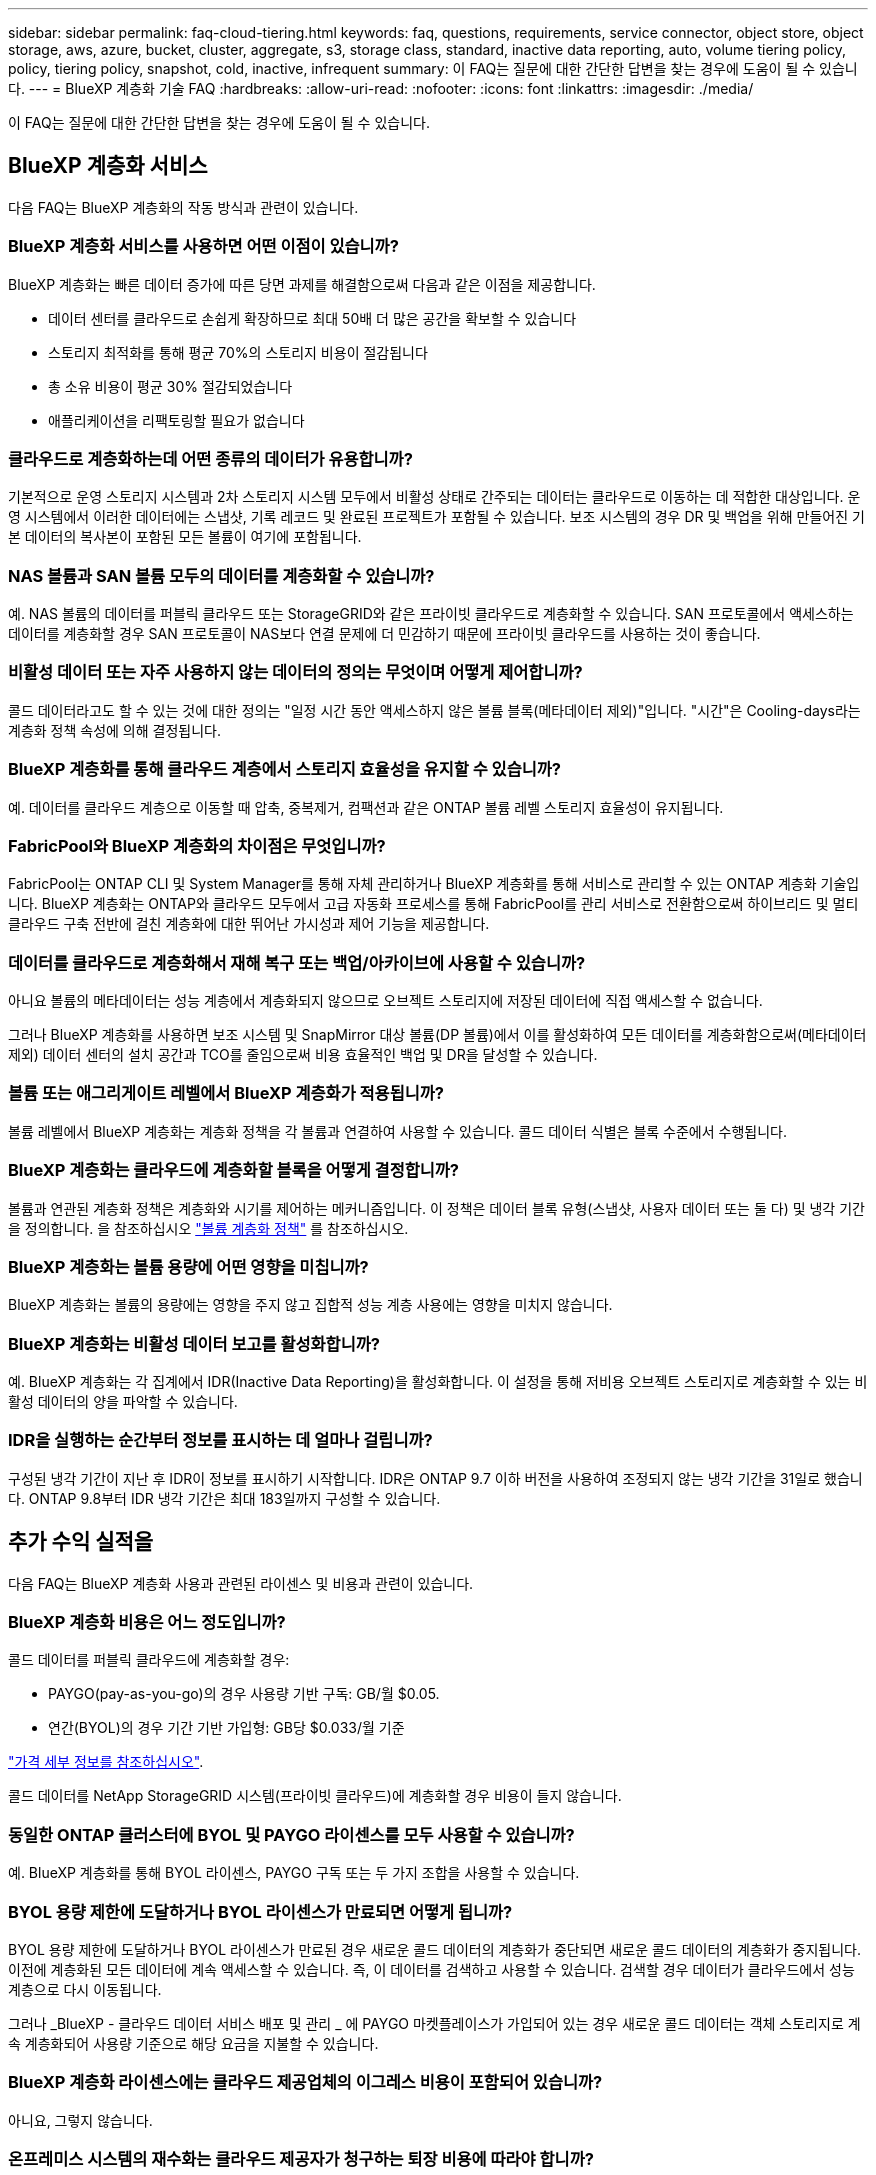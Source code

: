 ---
sidebar: sidebar 
permalink: faq-cloud-tiering.html 
keywords: faq, questions, requirements, service connector, object store, object storage, aws, azure, bucket, cluster, aggregate, s3, storage class, standard, inactive data reporting, auto, volume tiering policy, policy, tiering policy, snapshot, cold, inactive, infrequent 
summary: 이 FAQ는 질문에 대한 간단한 답변을 찾는 경우에 도움이 될 수 있습니다. 
---
= BlueXP 계층화 기술 FAQ
:hardbreaks:
:allow-uri-read: 
:nofooter: 
:icons: font
:linkattrs: 
:imagesdir: ./media/


[role="lead"]
이 FAQ는 질문에 대한 간단한 답변을 찾는 경우에 도움이 될 수 있습니다.



== BlueXP 계층화 서비스

다음 FAQ는 BlueXP 계층화의 작동 방식과 관련이 있습니다.



=== BlueXP 계층화 서비스를 사용하면 어떤 이점이 있습니까?

BlueXP 계층화는 빠른 데이터 증가에 따른 당면 과제를 해결함으로써 다음과 같은 이점을 제공합니다.

* 데이터 센터를 클라우드로 손쉽게 확장하므로 최대 50배 더 많은 공간을 확보할 수 있습니다
* 스토리지 최적화를 통해 평균 70%의 스토리지 비용이 절감됩니다
* 총 소유 비용이 평균 30% 절감되었습니다
* 애플리케이션을 리팩토링할 필요가 없습니다




=== 클라우드로 계층화하는데 어떤 종류의 데이터가 유용합니까?

기본적으로 운영 스토리지 시스템과 2차 스토리지 시스템 모두에서 비활성 상태로 간주되는 데이터는 클라우드로 이동하는 데 적합한 대상입니다. 운영 시스템에서 이러한 데이터에는 스냅샷, 기록 레코드 및 완료된 프로젝트가 포함될 수 있습니다. 보조 시스템의 경우 DR 및 백업을 위해 만들어진 기본 데이터의 복사본이 포함된 모든 볼륨이 여기에 포함됩니다.



=== NAS 볼륨과 SAN 볼륨 모두의 데이터를 계층화할 수 있습니까?

예. NAS 볼륨의 데이터를 퍼블릭 클라우드 또는 StorageGRID와 같은 프라이빗 클라우드로 계층화할 수 있습니다. SAN 프로토콜에서 액세스하는 데이터를 계층화할 경우 SAN 프로토콜이 NAS보다 연결 문제에 더 민감하기 때문에 프라이빗 클라우드를 사용하는 것이 좋습니다.



=== 비활성 데이터 또는 자주 사용하지 않는 데이터의 정의는 무엇이며 어떻게 제어합니까?

콜드 데이터라고도 할 수 있는 것에 대한 정의는 "일정 시간 동안 액세스하지 않은 볼륨 블록(메타데이터 제외)"입니다. "시간"은 Cooling-days라는 계층화 정책 속성에 의해 결정됩니다.



=== BlueXP 계층화를 통해 클라우드 계층에서 스토리지 효율성을 유지할 수 있습니까?

예. 데이터를 클라우드 계층으로 이동할 때 압축, 중복제거, 컴팩션과 같은 ONTAP 볼륨 레벨 스토리지 효율성이 유지됩니다.



=== FabricPool와 BlueXP 계층화의 차이점은 무엇입니까?

FabricPool는 ONTAP CLI 및 System Manager를 통해 자체 관리하거나 BlueXP 계층화를 통해 서비스로 관리할 수 있는 ONTAP 계층화 기술입니다. BlueXP 계층화는 ONTAP와 클라우드 모두에서 고급 자동화 프로세스를 통해 FabricPool를 관리 서비스로 전환함으로써 하이브리드 및 멀티 클라우드 구축 전반에 걸친 계층화에 대한 뛰어난 가시성과 제어 기능을 제공합니다.



=== 데이터를 클라우드로 계층화해서 재해 복구 또는 백업/아카이브에 사용할 수 있습니까?

아니요 볼륨의 메타데이터는 성능 계층에서 계층화되지 않으므로 오브젝트 스토리지에 저장된 데이터에 직접 액세스할 수 없습니다.

그러나 BlueXP 계층화를 사용하면 보조 시스템 및 SnapMirror 대상 볼륨(DP 볼륨)에서 이를 활성화하여 모든 데이터를 계층화함으로써(메타데이터 제외) 데이터 센터의 설치 공간과 TCO를 줄임으로써 비용 효율적인 백업 및 DR을 달성할 수 있습니다.



=== 볼륨 또는 애그리게이트 레벨에서 BlueXP 계층화가 적용됩니까?

볼륨 레벨에서 BlueXP 계층화는 계층화 정책을 각 볼륨과 연결하여 사용할 수 있습니다. 콜드 데이터 식별은 블록 수준에서 수행됩니다.



=== BlueXP 계층화는 클라우드에 계층화할 블록을 어떻게 결정합니까?

볼륨과 연관된 계층화 정책은 계층화와 시기를 제어하는 메커니즘입니다. 이 정책은 데이터 블록 유형(스냅샷, 사용자 데이터 또는 둘 다) 및 냉각 기간을 정의합니다. 을 참조하십시오 link:concept-cloud-tiering.html#volume-tiering-policies["볼륨 계층화 정책"] 를 참조하십시오.



=== BlueXP 계층화는 볼륨 용량에 어떤 영향을 미칩니까?

BlueXP 계층화는 볼륨의 용량에는 영향을 주지 않고 집합적 성능 계층 사용에는 영향을 미치지 않습니다.



=== BlueXP 계층화는 비활성 데이터 보고를 활성화합니까?

예. BlueXP 계층화는 각 집계에서 IDR(Inactive Data Reporting)을 활성화합니다. 이 설정을 통해 저비용 오브젝트 스토리지로 계층화할 수 있는 비활성 데이터의 양을 파악할 수 있습니다.



=== IDR을 실행하는 순간부터 정보를 표시하는 데 얼마나 걸립니까?

구성된 냉각 기간이 지난 후 IDR이 정보를 표시하기 시작합니다. IDR은 ONTAP 9.7 이하 버전을 사용하여 조정되지 않는 냉각 기간을 31일로 했습니다. ONTAP 9.8부터 IDR 냉각 기간은 최대 183일까지 구성할 수 있습니다.



== 추가 수익 실적을

다음 FAQ는 BlueXP 계층화 사용과 관련된 라이센스 및 비용과 관련이 있습니다.



=== BlueXP 계층화 비용은 어느 정도입니까?

콜드 데이터를 퍼블릭 클라우드에 계층화할 경우:

* PAYGO(pay-as-you-go)의 경우 사용량 기반 구독: GB/월 $0.05.
* 연간(BYOL)의 경우 기간 기반 가입형: GB당 $0.033/월 기준


https://bluexp.netapp.com/pricing["가격 세부 정보를 참조하십시오"].

콜드 데이터를 NetApp StorageGRID 시스템(프라이빗 클라우드)에 계층화할 경우 비용이 들지 않습니다.



=== 동일한 ONTAP 클러스터에 BYOL 및 PAYGO 라이센스를 모두 사용할 수 있습니까?

예. BlueXP 계층화를 통해 BYOL 라이센스, PAYGO 구독 또는 두 가지 조합을 사용할 수 있습니다.



=== BYOL 용량 제한에 도달하거나 BYOL 라이센스가 만료되면 어떻게 됩니까?

BYOL 용량 제한에 도달하거나 BYOL 라이센스가 만료된 경우 새로운 콜드 데이터의 계층화가 중단되면 새로운 콜드 데이터의 계층화가 중지됩니다. 이전에 계층화된 모든 데이터에 계속 액세스할 수 있습니다. 즉, 이 데이터를 검색하고 사용할 수 있습니다. 검색할 경우 데이터가 클라우드에서 성능 계층으로 다시 이동됩니다.

그러나 _BlueXP - 클라우드 데이터 서비스 배포 및 관리 _ 에 PAYGO 마켓플레이스가 가입되어 있는 경우 새로운 콜드 데이터는 객체 스토리지로 계속 계층화되어 사용량 기준으로 해당 요금을 지불할 수 있습니다.



=== BlueXP 계층화 라이센스에는 클라우드 제공업체의 이그레스 비용이 포함되어 있습니까?

아니요, 그렇지 않습니다.



=== 온프레미스 시스템의 재수화는 클라우드 제공자가 청구하는 퇴장 비용에 따라야 합니까?

예. 퍼블릭 클라우드에서 읽을 때는 이그레스 비용이 부과됩니다.



=== 클라우드 요금은 어떻게 예측합니까? BlueXP 계층화를 위한 "가상" 모드가 있습니까?

클라우드 공급자가 데이터 호스팅에 얼마나 많은 비용을 청구할지 예측하는 가장 좋은 방법은 계산기를 사용하는 것입니다. https://calculator.aws/#/["설치하고"], https://azure.microsoft.com/en-us/pricing/calculator/["Azure를 지원합니다"] 및 https://cloud.google.com/products/calculator["Google 클라우드"].



=== 클라우드 제공업체가 개체 스토리지에서 온프레미스 스토리지로 데이터를 읽거나 검색할 때 추가 비용을 청구합니까?

예. 확인합니다 https://aws.amazon.com/s3/pricing/["Amazon S3 가격"], https://azure.microsoft.com/en-us/pricing/details/storage/blobs/["Blob 가격 책정 차단"], 및 https://cloud.google.com/storage/pricing["클라우드 스토리지 가격"] 데이터 읽기/검색으로 인해 발생한 추가 가격입니다.



=== BlueXP 계층화를 활성화하기 전에 볼륨의 절약 효과를 예측하고 콜드 데이터 보고서를 받으려면 어떻게 해야 합니까?

추정치를 얻으려면 ONTAP 클러스터를 BlueXP에 추가하고 BlueXP 계층화 클러스터 페이지를 통해 검사하기만 하면 됩니다. 클러스터에 대한 잠재적인 계층화 절감 비용 계산 * 을 클릭하여 을 시작합니다 https://bluexp.netapp.com/cloud-tiering-service-tco["BlueXP 계층화 TCO 계산기"^] 얼마나 많은 비용을 절감할 수 있는지 알아보십시오.



=== ONTAP MetroCluster를 사용할 때 계층화 비용은 어떻게 부과됩니까?

MetroCluster 환경에서 사용하는 경우, 전체 계층화 라이선스는 두 클러스터 모두의 사용량에 적용됩니다. 예를 들어, 100TiB 계층화 라이선스가 있는 경우, 각 클러스터에서 사용된 계층화 용량이 총 100TiB 용량에 포함됩니다.



== ONTAP

다음 질문은 ONTAP과 관련이 있습니다.



=== BlueXP 계층화는 어떤 ONTAP 버전을 지원합니까?

BlueXP 계층화는 ONTAP 버전 9.2 이상을 지원합니다.



=== 어떤 유형의 ONTAP 시스템이 지원됩니까?

BlueXP 계층화는 단일 노드 및 고가용성 AFF, FAS 및 ONTAP Select 클러스터에서 지원됩니다. FabricPool 미러 구성 및 MetroCluster 구성의 클러스터도 지원됩니다.



=== FAS 시스템에서 HDD만 사용하여 데이터를 계층화할 수 있습니까?

예. ONTAP 9.8부터 HDD 애그리게이트에 호스팅된 볼륨의 데이터를 계층화할 수 있습니다.



=== HDD가 있는 FAS 노드가 있는 클러스터에 연결된 AFF의 데이터를 계층화할 수 있습니까?

예. BlueXP 계층화는 모든 집계에서 호스팅되는 볼륨을 계층화하도록 구성할 수 있습니다. 데이터 계층화 구성은 사용되는 컨트롤러의 유형과 클러스터가 이기종 클러스터인지 여부와 관련이 없습니다.



=== Cloud Volumes ONTAP는 어떻습니까?

Cloud Volumes ONTAP 시스템이 있는 경우 BlueXP 계층화 클러스터 페이지에서 하이브리드 클라우드 인프라의 데이터 계층화에 대한 전체 보기를 얻을 수 있습니다. 그러나 Cloud Volumes ONTAP 시스템은 BlueXP 계층화에서 읽기 전용입니다. BlueXP 계층화에서 Cloud Volumes ONTAP에 데이터 계층화를 설정할 수 없습니다. https://docs.netapp.com/us-en/bluexp-cloud-volumes-ontap/task-tiering.html["BlueXP의 작업 환경에서 Cloud Volumes ONTAP 시스템에 대한 계층화를 설정합니다"^].



=== ONTAP 클러스터에 필요한 다른 요구사항은 무엇입니까?

콜드 데이터의 계층화 위치에 따라 달라짐 자세한 내용은 다음 링크를 참조하십시오.

* link:task-tiering-onprem-aws.html#prepare-your-ontap-cluster["Amazon S3에 데이터 계층화"]
* link:task-tiering-onprem-azure.html#preparing-your-ontap-clusters["Azure Blob 저장소에 데이터 계층화"]
* link:task-tiering-onprem-gcp.html#preparing-your-ontap-clusters["데이터를 Google 클라우드 스토리지로 계층화"]
* link:task-tiering-onprem-storagegrid.html#preparing-your-ontap-clusters["데이터를 StorageGRID에 계층화"]
* link:task-tiering-onprem-s3-compat.html#preparing-your-ontap-clusters["데이터를 S3 오브젝트 스토리지로 계층화"]




== 오브젝트 스토리지

다음 질문은 오브젝트 스토리지와 관련이 있습니다.



=== 어떤 오브젝트 스토리지 공급자가 지원됩니까?

BlueXP 계층화는 다음과 같은 오브젝트 스토리지 공급자를 지원합니다.

* Amazon S3
* Microsoft Azure Blob
* Google 클라우드 스토리지
* NetApp StorageGRID를 참조하십시오
* S3 호환 오브젝트 스토리지(예: MinIO)
* IBM 클라우드 오브젝트 스토리지(FabricPool 구성은 System Manager 또는 ONTAP CLI를 사용하여 수행해야 함)




=== 나만의 버킷/컨테이너를 사용할 수 있습니까?

예, 가능합니다. 데이터 계층화를 설정할 때는 새 버킷/컨테이너를 추가하거나 기존 버킷/컨테이너를 선택할 수 있습니다.



=== 지원되는 지역은 어디입니까?

* link:reference-aws-support.html["지원되는 AWS 영역"]
* link:reference-azure-support.html["지원되는 Azure 지역"]
* link:reference-google-support.html["지원되는 Google Cloud 지역"]




=== 지원되는 S3 스토리지 클래스는 무엇입니까?

BlueXP 계층화는 _Standard_,_Standard - Infrequent Access_, _One Zone - Infrequent Access_, _Intelligent Tiering_ 및 _Glacier Instant Retrieval_storage 클래스에 대한 데이터 계층화를 지원합니다. 을 참조하십시오 link:reference-aws-support.html["지원되는 S3 스토리지 클래스"] 를 참조하십시오.



=== Amazon S3 Glacier Flexible 및 S3 Glacier Deep Archive가 BlueXP 계층화로 지원되지 않는 이유는 무엇입니까?

Amazon S3 Glacier Flexible 및 S3 Glacier Deep Archive가 지원되지 않는 주된 이유는 BlueXP 계층화가 고성능 계층화 솔루션으로 설계되었기 때문에 데이터를 지속적으로 사용하고 신속하게 검색할 수 있어야 하기 때문입니다. S3 Glacier Flexible 및 S3 Glacier Deep Archive를 사용하여 데이터 검색을 몇 분에서 48시간 이내에 수행할 수 있습니다.



=== BlueXP 계층화와 함께 MinIO와 같은 다른 S3 호환 오브젝트 스토리지 서비스를 사용할 수 있습니까?

예. ONTAP 9.8 이상을 사용하는 클러스터에서는 계층화 UI를 통해 S3 호환 오브젝트 스토리지를 구성할 수 있습니다. link:task-tiering-onprem-s3-compat.html["자세한 내용은 여기 를 참조하십시오"].



=== 어떤 Azure Blob 액세스 계층이 지원됩니까?

BlueXP 계층화는 비활성 데이터에 대한 _hot_or_cool_access 계층에 대한 데이터 계층화를 지원합니다. 을 참조하십시오 link:reference-azure-support.html["지원되는 Azure Blob 액세스 계층"] 를 참조하십시오.



=== Google Cloud Storage에서 지원되는 스토리지 클래스는 무엇입니까?

BlueXP 계층화는 _Standard_, _Nearline_, _Coldline_ 및 _Archive_ 스토리지 클래스에 대한 데이터 계층화를 지원합니다. 을 참조하십시오 link:reference-google-support.html["지원되는 Google Cloud 스토리지 클래스"] 를 참조하십시오.



=== BlueXP 계층화는 라이프사이클 관리 정책 사용을 지원합니까?

예. BlueXP 계층화를 통해 특정 기간이 지나면 BlueXP 계층화가 데이터를 기본 스토리지 클래스/액세스 계층에서 더 비용 효율적인 계층으로 전환할 수 있도록 라이프사이클 관리를 지원할 수 있습니다. 라이프사이클 규칙은 Amazon S3 및 Google Cloud 스토리지의 선택한 버킷에 있는 모든 오브젝트와 Azure Blob에 대해 선택된 스토리지 계정의 모든 컨테이너에 적용됩니다.



=== BlueXP 계층화는 전체 클러스터에 대해 하나의 오브젝트 저장소를 사용합니까, 아니면 집합당 하나의 오브젝트 저장소를 사용합니까?

일반적인 구성의 경우 전체 클러스터에 대해 하나의 오브젝트 저장소가 있습니다. 2022년 8월부터 * 고급 설정 * 페이지를 사용하여 클러스터의 추가 오브젝트 저장소를 추가한 다음, 다른 애그리게이트에 서로 다른 오브젝트 저장소를 연결하거나, 미러링을 위해 오브젝트 저장소 2개를 애그리게이트에 연결할 수 있습니다.



=== 여러 개의 버킷을 동일한 Aggregate에 연결할 수 있습니까?

미러링 목적으로 애그리게이트당 최대 2개의 버킷을 연결할 수 있으며, 여기서 콜드 데이터는 두 버킷에 동기식으로 계층됩니다. 버킷은 여러 공급자 및 다양한 위치에서 사용할 수 있습니다. 2022년 8월부터 * 고급 설정 * 페이지를 사용하여 두 개의 오브젝트 저장소를 단일 Aggregate에 연결할 수 있습니다.



=== 서로 다른 버킷이 동일한 클러스터의 여러 Aggregate에 연결될 수 있습니까?

예. 일반적인 모범 사례는 하나의 버킷을 여러 애그리게이트로 연결하는 것입니다. 하지만 퍼블릭 클라우드를 사용할 경우 오브젝트 스토리지 서비스에 대한 최대 IOPS 제한이 있으므로 여러 개의 버킷을 고려해야 합니다.



=== 한 클러스터에서 다른 클러스터로 볼륨을 마이그레이션할 때 계층화된 데이터는 어떻게 됩니까?

한 클러스터에서 다른 클러스터로 볼륨을 마이그레이션할 때는 모든 콜드 데이터를 클라우드 계층에서 읽습니다. 대상 클러스터의 쓰기 위치는 계층화가 설정되었는지 여부 및 소스 볼륨과 대상 볼륨에 사용된 계층화 정책의 유형에 따라 달라집니다.



=== 한 노드에서 같은 클러스터의 다른 노드로 볼륨을 이동할 때 계층적 데이터는 어떻게 됩니까?

대상 Aggregate에 연결된 클라우드 계층이 없는 경우 소스 애그리게이트의 클라우드 계층에서 데이터를 읽은 후 타겟 애그리게이트의 로컬 계층에 전체가 기록됩니다. 대상 애그리게이트에 클라우드 계층이 연결되어 있는 경우, 소스 애그리게이트의 클라우드 계층에서 데이터를 읽은 다음 타겟 애그리게이트의 로컬 계층에 먼저 기록함으로써 빠른 컷오버를 지원합니다. 이후 사용된 계층화 정책에 따라 클라우드 계층에 기록됩니다.

ONTAP 9.6부터 대상 애그리게이트는 소스 애그리게이트와 동일한 클라우드 계층을 사용하는 경우, 콜드 데이터는 로컬 계층으로 다시 이동하지 않습니다.



=== 계층화된 데이터를 온프레미스의 성능 계층으로 다시 가져오려면 어떻게 해야 합니까?

Write Back(다시 쓰기)은 일반적으로 읽기에 대해 수행되며 계층화 정책 유형에 따라 달라집니다. ONTAP 9.8 이전에는 전체 볼륨의 쓰기를 _volume move_operation으로 수행할 수 있습니다. ONTAP 9.8부터 계층화 UI에는 모든 데이터를 * 되돌리거나 * 활성 파일 시스템을 * 가져오는 옵션이 있습니다 *. link:task-managing-tiering.html#migrating-data-from-the-cloud-tier-back-to-the-performance-tier["데이터를 성능 계층으로 다시 이동하는 방법을 알아보십시오"].



=== 기존 AFF/FAS 컨트롤러를 새로운 컨트롤러로 교체할 때 계층형 데이터를 다시 온프레미스로 마이그레이션할 수 있습니까?

아니요 "헤드 스왑" 절차를 수행하는 동안 변경된 것은 애그리게이트의 소유입니다. 이 경우 데이터를 이동하지 않고 새 컨트롤러로 변경됩니다.



=== 클라우드 공급자의 콘솔 또는 오브젝트 스토리지 탐색기를 사용하여 데이터를 버킷으로 계층화할 수 있습니까? ONTAP 없이 오브젝트 스토리지에 저장된 데이터를 직접 사용할 수 있습니까?

아니요 클라우드로 구축 및 계층화된 오브젝트에는 단일 파일이 아니라 여러 파일에서 최대 1,024개의 4KB 블록이 포함됩니다. 볼륨의 메타데이터는 항상 로컬 계층에 유지됩니다.



== 커넥터

다음 질문은 BlueXP 커넥터와 관련이 있습니다.



=== 커넥터란 무엇입니까?

Connector는 클라우드 계정 또는 온프레미스 컴퓨팅 인스턴스에서 실행되는 소프트웨어로, BlueXP에서 클라우드 리소스를 안전하게 관리할 수 있도록 지원합니다. BlueXP 계층화 서비스를 사용하려면 Connector를 배포해야 합니다.



=== 커넥터를 어디에 설치해야 합니까?

* 데이터를 S3로 계층화할 때 Connector는 AWS VPC 또는 사내에 상주할 수 있습니다.
* 데이터를 Blob 저장소에 계층화할 때 Connector는 Azure VNET 또는 사내에 상주할 수 있습니다.
* 데이터를 Google 클라우드 스토리지로 계층화할 때 Connector는 Google Cloud Platform VPC에 상주해야 합니다.
* 데이터를 StorageGRID 또는 다른 S3 호환 스토리지 공급자와 계층화할 경우 커넥터가 사내에 있어야 합니다.




=== Connector를 온-프레미스에 배포할 수 있습니까?

예. Connector 소프트웨어는 다운로드한 후 네트워크의 Linux 호스트에 수동으로 설치할 수 있습니다. https://docs.netapp.com/us-en/bluexp-setup-admin/task-install-connector-on-prem.html["Connector를 설치 방법에 대해 알아보십시오"].



=== BlueXP 계층화를 사용하기 전에 클라우드 서비스 제공업체의 계정이 필요합니까?

예. 사용할 오브젝트 스토리지를 정의하려면 먼저 계정이 있어야 합니다. VPC 또는 VNET에서 클라우드에서 Connector를 설정할 때도 클라우드 스토리지 공급자 계정이 필요합니다.



=== 커넥터에 장애가 발생할 경우 어떤 영향이 있습니까?

커넥터 장애가 발생할 경우 계층화된 환경에 대한 가시화만 영향을 받습니다. 모든 데이터에 액세스할 수 있으며 새로 식별된 콜드 데이터는 오브젝트 스토리지로 자동으로 계층됩니다.



== 계층화 정책



=== 사용 가능한 계층화 정책은 무엇입니까?

다음과 같은 4가지 계층화 정책이 있습니다.

* 없음: 모든 데이터를 항상 핫 상태로 분류하므로 볼륨의 데이터를 오브젝트 스토리지로 이동하지 않습니다.
* 콜드 스냅샷(스냅샷 전용): 콜드 스냅샷 블록만 오브젝트 스토리지로 이동합니다.
* 콜드 사용자 데이터 및 스냅샷(자동): 콜드 스냅샷 블록과 콜드 사용자 데이터 블록이 모두 오브젝트 스토리지로 이동됩니다.
* 모든 사용자 데이터(모두): 모든 데이터를 차갑게 분류하고 전체 볼륨을 오브젝트 스토리지로 즉시 이동합니다.


link:concept-cloud-tiering.html#volume-tiering-policies["계층화 정책에 대해 자세히 알아보십시오"].



=== 어느 시점에서 데이터가 콜드 데이터라고 간주됩니까?

데이터 계층화는 블록 레벨에서 수행되므로, 데이터 블록이 특정 기간 동안 액세스하지 않은 후에는 콜드 블록으로 간주되고, 계층화 정책의 최소 냉각 일 속성에 의해 정의됩니다. 해당 범위는 ONTAP 9.7 이전 버전에서 2-63일 또는 ONTAP 9.8부터 2-183일입니다.



=== 데이터를 클라우드 계층으로 계층화되기 전의 기본 냉각 기간은 얼마입니까?

콜드 스냅샷 정책의 기본 냉각 기간은 2일이고, 콜드 사용자 데이터 및 스냅샷의 기본 냉각 기간은 31일입니다. cooling-days 매개 변수는 모든 계층화 정책에 적용할 수 없습니다.



=== 전체 백업을 수행할 때 오브젝트 스토리지에서 모든 계층화된 데이터를 검색합니까?

전체 백업 중에는 콜드 데이터가 모두 읽힙니다. 데이터 검색은 사용되는 계층화 정책에 따라 달라집니다. All 및 Cold User Data 및 Snapshots 정책을 사용할 때는 콜드 데이터가 성능 계층에 다시 기록되지 않습니다. 콜드 스냅샷 정책을 사용하는 경우 백업에 사용된 이전 스냅샷의 경우에만 해당 콜드 블록이 검색됩니다.



=== 볼륨당 계층화 크기를 선택할 수 있습니까?

아니요 하지만 계층화 대상 볼륨, 계층화할 데이터 유형 및 냉각 기간을 선택할 수 있습니다. 이 작업은 계층화 정책을 해당 볼륨과 연결하여 수행합니다.



=== All User Data 정책이 데이터 보호 볼륨에 대한 유일한 옵션입니까?

아니요 데이터 보호(DP) 볼륨은 사용 가능한 세 가지 정책 중 어느 정책과 연결될 수 있습니다. 소스 및 대상(DP) 볼륨에 사용된 정책 유형에 따라 데이터의 쓰기 위치가 결정됩니다.



=== 볼륨의 계층화 정책을 None으로 재설정하면 콜드 데이터가 리하이드레이션되거나 향후 콜드 블록이 클라우드로 이동되지 않습니까?

계층화 정책을 재설정할 때 재수화가 발생하지 않지만 새로운 콜드 블록이 클라우드 계층으로 이동하는 것을 방지합니다.



=== 데이터를 클라우드에 계층화한 후 계층화 정책을 변경할 수 있습니까?

예. 변경 후 동작은 새로운 관련 정책에 따라 달라집니다.



=== 특정 데이터가 클라우드로 이동하지 않으려면 어떻게 해야 합니까?

계층화 정책을 해당 데이터가 포함된 볼륨과 연결하지 마십시오.



=== 파일의 메타데이터는 어디에 저장됩니까?

볼륨의 메타데이터는 성능 계층에 항상 로컬에 저장됩니다. 따라서 클라우드로 계층화되지 않습니다.



== 네트워킹 및 보안

다음 질문은 네트워킹 및 보안과 관련이 있습니다.



=== 네트워킹 요구 사항은 무엇입니까?

* ONTAP 클러스터는 포트 443을 통해 객체 스토리지 공급자에 대한 HTTPS 연결을 시작합니다.
+
ONTAP는 오브젝트 스토리지 간에 데이터를 읽고 씁니다. 오브젝트 스토리지는 한 번도 시작되고, 응답 하기만 합니다.

* StorageGRID의 경우 ONTAP 클러스터는 사용자가 지정한 포트를 통해 StorageGRID에 HTTPS 연결을 시작합니다(계층화 설정 중에 포트 구성 가능).
* 커넥터는 포트 443을 통해 ONTAP 클러스터, 오브젝트 저장소 및 BlueXP 계층화 서비스에 아웃바운드 HTTPS 연결이 필요합니다.


자세한 내용은 다음을 참조하십시오.

* link:task-tiering-onprem-aws.html["Amazon S3에 데이터 계층화"]
* link:task-tiering-onprem-azure.html["Azure Blob 저장소에 데이터 계층화"]
* link:task-tiering-onprem-gcp.html["데이터를 Google 클라우드 스토리지로 계층화"]
* link:task-tiering-onprem-storagegrid.html["데이터를 StorageGRID에 계층화"]
* link:task-tiering-onprem-s3-compat.html["데이터를 S3 오브젝트 스토리지로 계층화"]




=== 클라우드에 저장된 콜드 데이터를 관리하기 위해 모니터링 및 보고를 위해 사용할 수 있는 툴은 무엇입니까?

BlueXP 계층화 이외의 https://docs.netapp.com/us-en/active-iq-unified-manager/["Active IQ Unified Manager"^] 및 https://docs.netapp.com/us-en/active-iq/index.html["BlueXP 디지털 자문업체"^] 모니터링 및 보고에 사용할 수 있습니다.



=== 클라우드 공급자에 대한 네트워크 링크가 실패할 경우 어떤 영향이 있습니까?

네트워크 장애가 발생할 경우 로컬 성능 계층은 온라인 상태를 유지하며 핫 데이터는 계속 액세스할 수 있습니다. 하지만 이미 클라우드 계층으로 이동한 블록은 액세스할 수 없으며 애플리케이션에서 해당 데이터에 액세스하려고 할 때 오류 메시지를 받게 됩니다. 연결이 복원되면 모든 데이터에 원활하게 액세스할 수 있습니다.



=== 네트워크 대역폭 권장 사항이 있습니까?

기본 FabricPool 계층화 기술의 읽기 지연 시간은 클라우드 계층과의 연결에 따라 달라집니다. 계층화는 모든 대역폭에서 작동하지만 적절한 성능을 제공하기 위해 인터클러스터 LIF를 10Gbps 포트에 배치하는 것이 좋습니다. 커넥터에 대한 권장 사항이나 대역폭 제한은 없습니다.

또한 비활성 데이터를 볼륨에서 오브젝트 스토리지로 전송하는 동안 사용되는 네트워크 대역폭의 양을 조절할 수 있습니다. 계층화용으로 클러스터를 구성하고 나중에 * 클러스터 * 페이지에서 _maximum transfer rate_setting을 사용할 수 있습니다.



=== 사용자가 계층화된 데이터에 액세스하려고 할 때 지연이 발생합니까?

예. 지연 시간은 접속에 따라 달라지므로 클라우드 계층은 로컬 계층과 동일한 지연 시간을 제공할 수 없습니다. 오브젝트 저장소의 지연 시간과 처리량을 추정하기 위해 BlueXP 계층화는 오브젝트 저장소가 연결된 후 계층화가 설정되기 전에 사용할 수 있는 클라우드 성능 테스트(ONTAP 오브젝트 저장소 프로파일러를 기반으로 함)를 제공합니다.



=== 내 데이터는 어떻게 보호됩니까?

AES-256-GCM 암호화는 성능 계층과 클라우드 계층 모두에서 유지됩니다. TLS 1.2 암호화는 데이터를 계층 간에 이동할 때 유선으로 암호화하고, 커넥터와 ONTAP 클러스터 및 오브젝트 저장소 간의 통신을 암호화하는 데 사용됩니다.



=== AFF에 이더넷 포트를 설치 및 구성해야 합니까?

예. 인터클러스터 LIF는 클라우드로 계층화할 데이터로 볼륨을 호스팅하는 HA 쌍 내의 각 노드에 있는 이더넷 포트에 구성해야 합니다. 자세한 내용은 데이터를 계층화할 클라우드 공급자의 요구사항 섹션을 참조하십시오.



=== 어떤 권한이 필요합니까?

* link:task-tiering-onprem-aws.html#set-up-s3-permissions["Amazon의 경우 S3 버킷을 관리할 수 있는 권한이 필요합니다"].
* Azure의 경우 BlueXP에 제공해야 하는 권한 이외에 추가 권한이 필요하지 않습니다.
* link:task-tiering-onprem-gcp.html#preparing-google-cloud-storage["Google Cloud의 경우 스토리지 액세스 키가 있는 서비스 계정에 스토리지 관리자 권한이 필요합니다"].
* link:task-tiering-onprem-storagegrid.html#preparing-storagegrid["StorageGRID의 경우 S3 권한이 필요합니다"].
* link:task-tiering-onprem-s3-compat.html#preparing-s3-compatible-object-storage["S3 호환 오브젝트 스토리지의 경우 S3 권한이 필요합니다"].

